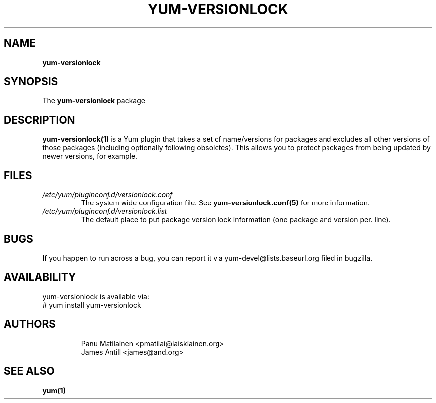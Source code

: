 .\" PROCESS THIS FILE WITH
.\" groff -man -Tascii yum-versionlock.1
.\"
.TH YUM-VERSIONLOCK 1 "27 JULY 2008" "" "User Manuals"
.SH NAME
.B yum-versionlock
.SH SYNOPSIS
The
.B yum-versionlock
package
.SH DESCRIPTION
.BR yum-versionlock(1)
is a Yum plugin that takes a set of name/versions for packages and excludes all
other versions of those packages (including optionally following obsoletes).
This allows you to protect packages from being updated by newer versions,
for example.
.SH FILES
.I /etc/yum/pluginconf.d/versionlock.conf
.RS
The system wide configuration file. See
.BR yum-versionlock.conf(5)
for more information.
.RE
.I /etc/yum/pluginconf.d/versionlock.list
.RS
The default place to put package version lock information (one package and
version per. line).
.RE
.SH BUGS
If you happen to run across a bug, you can report it via yum-devel@lists.baseurl.org filed in bugzilla.
.SH AVAILABILITY
yum-versionlock is available via:
.nf
# yum install yum-versionlock
.fi
.SH AUTHORS
.RS
Panu Matilainen <pmatilai@laiskiainen.org>
.br
James Antill <james@and.org>
.SH "SEE ALSO"
.BR yum(1)
